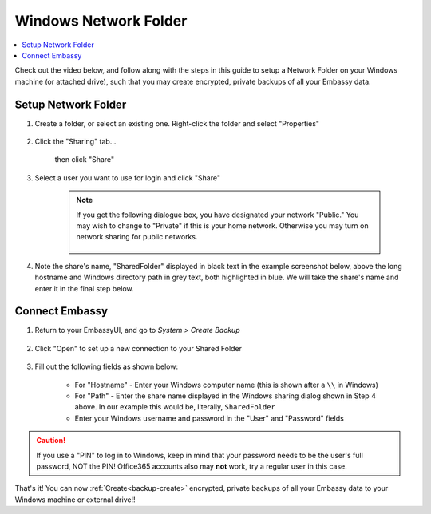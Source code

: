 .. _backup-windows:

======================
Windows Network Folder
======================

.. contents::
  :depth: 2 
  :local:

Check out the video below, and follow along with the steps in this guide to setup a Network Folder on your Windows machine (or attached drive), such that you may create encrypted, private backups of all your Embassy data.

   .. youtube:: wqbXRjttJQY 
      :width: 100%

Setup Network Folder
--------------------

#. Create a folder, or select an existing one.  Right-click the folder and select "Properties"

    .. figure:: /_static/images/cifs/cifs-win0.png
        :width: 60%

#. Click the "Sharing" tab...

    .. figure:: /_static/images/cifs/cifs-win1.png
        :width: 60%

    then click "Share"

    .. figure:: /_static/images/cifs/cifs-win2.png
        :width: 60%

#. Select a user you want to use for login and click "Share"

    .. figure:: /_static/images/cifs/cifs-win3.png
        :width: 60%

    .. note::

        If you get the following dialogue box, you have designated your network "Public."  You may wish to change to "Private" if this is your home network.  Otherwise you may turn on network sharing for public networks.

            .. figure:: /_static/images/cifs/cifs-win4.png
                :width: 60%

#. Note the share's name, "SharedFolder" displayed in black text in the example screenshot below, above the long hostname and Windows directory path in grey text, both highlighted in blue.  We will take the share's name and enter it in the final step below.

    .. figure:: /_static/images/cifs/cifs-win5.png
        :width: 60%

Connect Embassy
---------------

#. Return to your EmbassyUI, and go to *System > Create Backup*

    .. figure:: /_static/images/config/embassy_backup.png
        :width: 60%

#. Click "Open" to set up a new connection to your Shared Folder

    .. figure:: /_static/images/config/embassy_backup0.png
        :width: 60%

#. Fill out the following fields as shown below:

    .. figure:: /_static/images/config/embassy_backup1.png
        :width: 60%

    - For "Hostname" - Enter your Windows computer name (this is shown after a ``\\`` in Windows)
    - For "Path" - Enter the share name displayed in the Windows sharing dialog shown in Step 4 above.  In our example this would be, literally, ``SharedFolder``
    - Enter your Windows username and password in the "User" and "Password" fields

.. caution::
    If you use a "PIN" to log in to Windows, keep in mind that your password needs to be the user's full password, NOT the PIN!  Office365 accounts also may **not** work, try a regular user in this case.

That's it!  You can now :ref:`Create<backup-create>` encrypted, private backups of all your Embassy data to your Windows machine or external drive!!
